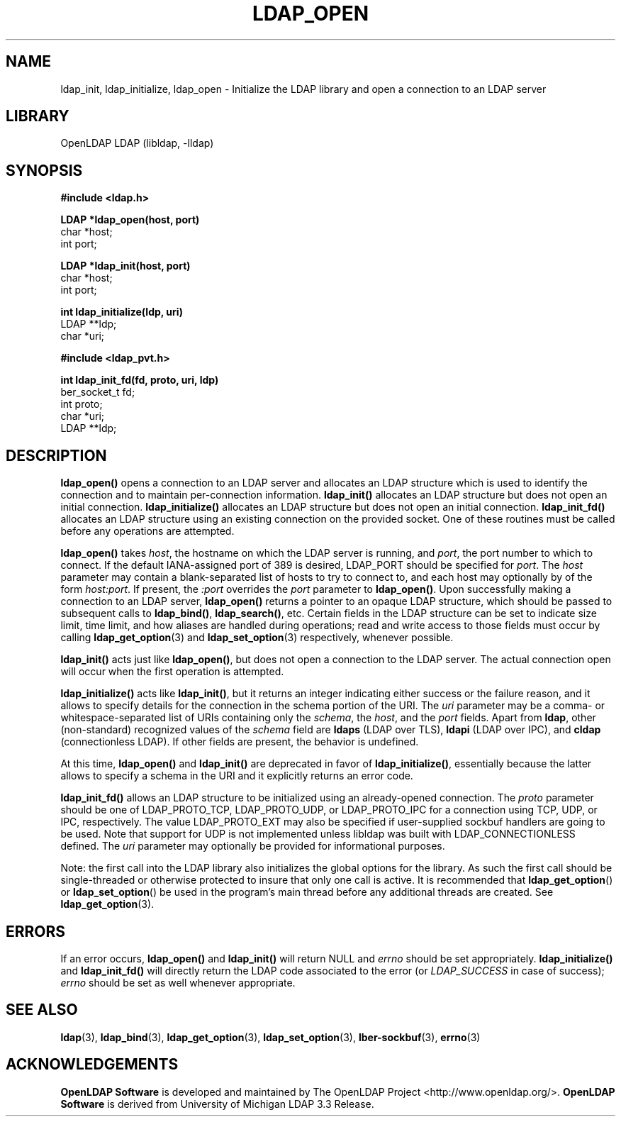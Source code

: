 .TH LDAP_OPEN 3 "2010/06/30" "OpenLDAP 2.4.23"
.\" OpenLDAP: pkg/ldap/doc/man/man3/ldap_open.3,v 1.16.2.7 2010/04/13 20:22:39 kurt Exp
.\" Copyright 1998-2010 The OpenLDAP Foundation All Rights Reserved.
.\" Copying restrictions apply.  See COPYRIGHT/LICENSE.
.SH NAME
ldap_init, ldap_initialize, ldap_open \- Initialize the LDAP library and open a connection to an LDAP server
.SH LIBRARY
OpenLDAP LDAP (libldap, \-lldap)
.SH SYNOPSIS
.nf
.ft B
#include <ldap.h>
.LP
.ft B
LDAP *ldap_open(host, port)
.ft
char *host;
int port;
.LP
.ft B
LDAP *ldap_init(host, port)
.ft
char *host;
int port;
.LP
.ft B
int ldap_initialize(ldp, uri)
.ft
LDAP **ldp;
char *uri;
.LP
.ft B
#include <ldap_pvt.h>
.LP
.ft B
int ldap_init_fd(fd, proto, uri, ldp)
.ft
ber_socket_t fd;
int proto;
char *uri;
LDAP **ldp;
.SH DESCRIPTION
.LP
.B ldap_open()
opens a connection to an LDAP server and allocates an LDAP
structure which is used to identify
the connection and to maintain per-connection information.
.B ldap_init()
allocates an LDAP structure but does not open an initial connection.
.B ldap_initialize()
allocates an LDAP structure but does not open an initial connection.
.B ldap_init_fd()
allocates an LDAP structure using an existing connection on the
provided socket.
One
of these routines must be called before any operations are attempted.
.LP
.B ldap_open()
takes \fIhost\fP, the hostname on which the LDAP server is
running, and \fIport\fP, the port number to which to connect.  If the default
IANA-assigned port of 389 is desired, LDAP_PORT should be specified for
\fIport\fP.  The \fIhost\fP parameter may contain a blank-separated list
of hosts to try to connect to, and each host may optionally by of the form
\fIhost:port\fP.  If present, the \fI:port\fP overrides the \fIport\fP
parameter to
.BR ldap_open() .
Upon successfully making a connection to an
LDAP server,
.B ldap_open()
returns a pointer to an opaque LDAP structure, which should be passed
to subsequent calls to
.BR ldap_bind() ,
.BR ldap_search() ,
etc. Certain fields in the LDAP structure can be set to indicate size limit,
time limit, and how aliases are handled during operations; read and write access 
to those fields must occur by calling
.BR ldap_get_option (3) 
and
.BR ldap_set_option (3)
respectively, whenever possible.
.LP
.B
ldap_init()
acts just like
.BR ldap_open() ,
but does not open a connection
to the LDAP server.  The actual connection open will occur when the
first operation is attempted.
.LP
.B ldap_initialize()
acts like
.BR ldap_init() ,
but it returns an integer indicating either success or the failure reason,
and it allows to specify details for the connection in the schema portion
of the URI.
The
.I uri
parameter may be a comma- or whitespace-separated list of URIs
containing only the
.IR schema ,
the
.IR host ,
and the
.I port
fields.
Apart from
.BR ldap ,
other (non-standard) recognized values of the
.I schema
field are
.B ldaps
(LDAP over TLS),
.B ldapi
(LDAP over IPC),
and
.B cldap
(connectionless LDAP).
If other fields are present, the behavior is undefined.
.LP
At this time,
.B ldap_open()
and 
.B ldap_init()
are deprecated in favor of
.BR ldap_initialize() ,
essentially because the latter allows to specify a schema in the URI
and it explicitly returns an error code.
.LP
.B ldap_init_fd()
allows an LDAP structure to be initialized using an already-opened
connection. The
.I proto
parameter should be one of LDAP_PROTO_TCP, LDAP_PROTO_UDP,
or LDAP_PROTO_IPC
for a connection using TCP, UDP, or IPC, respectively. The value
LDAP_PROTO_EXT
may also be specified if user-supplied sockbuf handlers are going to
be used. Note that support for UDP is not implemented unless libldap
was built with LDAP_CONNECTIONLESS defined.
The
.I uri
parameter may optionally be provided for informational purposes.

Note: the first call into the LDAP library also initializes the global
options for the library. As such the first call should be single-threaded
or otherwise protected to insure that only one call is active. It is
recommended that
.BR ldap_get_option ()
or
.BR ldap_set_option ()
be used in the program's main thread before any additional threads are created.
See
.BR ldap_get_option (3).

.SH ERRORS
If an error occurs,
.B ldap_open()
and
.B ldap_init()
will return NULL and 
.I errno
should be set appropriately.
.B ldap_initialize()
and
.B ldap_init_fd()
will directly return the LDAP code associated to the error (or
.I LDAP_SUCCESS
in case of success);
.I errno
should be set as well whenever appropriate.
.SH SEE ALSO
.BR ldap (3),
.BR ldap_bind (3),
.BR ldap_get_option (3),
.BR ldap_set_option (3),
.BR lber-sockbuf (3),
.BR errno (3)
.SH ACKNOWLEDGEMENTS
.\" Shared Project Acknowledgement Text
.B "OpenLDAP Software"
is developed and maintained by The OpenLDAP Project <http://www.openldap.org/>.
.B "OpenLDAP Software"
is derived from University of Michigan LDAP 3.3 Release.  
